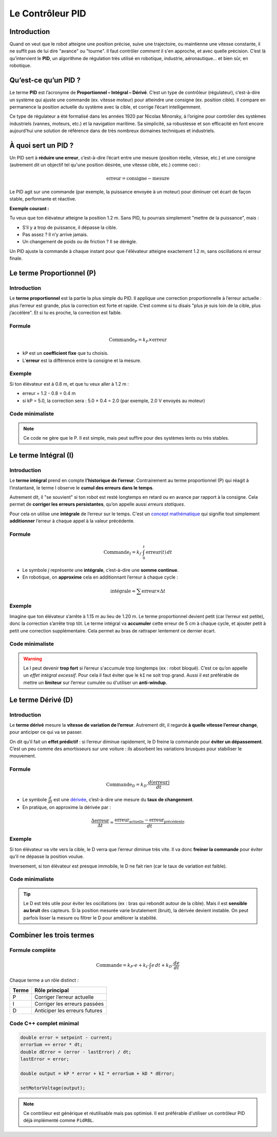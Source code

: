 Le Contrôleur PID
=================

Introduction
------------

Quand on veut que le robot atteigne une position précise, suive une trajectoire, ou maintienne une vitesse constante, 
il ne suffit pas de lui dire "avance" ou "tourne". Il faut contrôler *comment* il s'en approche, et avec quelle précision. 
C’est là qu’intervient le **PID**, un algorithme de régulation très utilisé en robotique, industrie, aéronautique… et bien sûr, 
en robotique.

Qu’est-ce qu’un PID ?
---------------------

Le terme **PID** est l’acronyme de **Proportionnel – Intégral – Dérivé**. C’est un type de contrôleur (régulateur), 
c’est-à-dire un système qui ajuste une commande (ex. vitesse moteur) 
pour atteindre une consigne (ex. position cible). Il compare en permanence la position actuelle du système avec la cible, 
et corrige l’écart intelligemment.

Ce type de régulateur a été formalisé dans les années 1920 par Nicolas Minorsky, 
à l’origine pour contrôler des systèmes industriels (vannes, moteurs, etc.) et la navigation maritime. 
Sa simplicité, sa robustesse et son efficacité en font encore aujourd’hui une solution de référence dans de très nombreux domaines
techniques et industriels.

À quoi sert un PID ?
--------------------

Un PID sert à **réduire une erreur**, c’est-à-dire l’écart entre une mesure (position réelle, vitesse, etc.) et une consigne 
(autrement dit un objectif tel qu'une position désirée, une vitesse cible, etc.) comme ceci :

.. math::

   \text{erreur} = \text{consigne} - \text{mesure}

Le PID agit sur une commande (par exemple, la puissance envoyée à un moteur) pour diminuer cet écart de façon 
stable, performante et réactive.

**Exemple courant :**

Tu veux que ton élévateur atteigne la position 1.2 m. Sans PID, tu pourrais simplement "mettre de la puissance", mais :

- S’il y a trop de puissance, il dépasse la cible.
- Pas assez ? Il n’y arrive jamais.
- Un changement de poids ou de friction ? Il se dérègle.

Un PID ajuste la commande à chaque instant pour que l'élévateur atteigne exactement 1.2 m, sans oscillations ni erreur finale.

Le terme Proportionnel (P)
--------------------------

Introduction
^^^^^^^^^^^^

Le **terme proportionnel** est la partie la plus simple du PID. Il applique une correction proportionnelle à l’erreur actuelle : 
plus l’erreur est grande, plus la correction est forte et rapide. C’est comme si tu disais "plus je suis loin de la cible, plus j’accélère".
Et si tu es proche, la correction est faible.

Formule
^^^^^^^

.. math::

   \text{Commande}_P = k_P \times \text{erreur}

- ``kP`` est un **coefficient fixe** que tu choisis.
- L’**erreur** est la différence entre la consigne et la mesure.

Exemple
^^^^^^^

Si ton élévateur est à 0.8 m, et que tu veux aller à 1.2 m :

- erreur = 1.2 - 0.8 = 0.4 m  
- si kP = 5.0, la correction sera : 5.0 × 0.4 = 2.0 (par exemple, 2.0 V envoyés au moteur)

Code minimaliste
^^^^^^^^^^^^^^^^^^^^
.. tab-set::

   .. tab-item:: C++

      .. code-block:: cpp

        double setpoint = 1.2;     // Position cible en mètres
        double current = getPosition(); // Position mesurée
        double error = setpoint - current; 

        double kP = 5.0;
        double output = kP * error;

        setMotorVoltage(output);

   .. tab-item:: Java

      .. code-block:: java

         double setpoint = 1.2;     // Position cible en mètres
         double current = getPosition(); // Position mesurée
         double error = setpoint - current;

        double kP = 5.0;
        double output = kP * error;

        setMotorVoltage(output);

.. note::

   Ce code ne gère que le P. Il est simple, mais peut suffire pour des systèmes lents ou très stables.

Le terme Intégral (I)
---------------------

Introduction
^^^^^^^^^^^^

Le **terme intégral** prend en compte **l’historique de l’erreur**. Contrairement au terme proportionnel (P) qui réagit à l’instantané, 
le terme I observe le **cumul des erreurs dans le temps**.  

Autrement dit, il "se souvient" si ton robot est resté longtemps en retard ou en avance par rapport à la consigne. 
Cela permet de **corriger les erreurs persistantes**, qu’on appelle aussi *erreurs statiques*. 

Pour cela on utilise une **intégrale** de l’erreur sur le temps. C'est un `concept mathématique <https://youtu.be/i7kCaE7Yvfc?si=0DU_aCes_m0ukEEF>`__ qui signifie tout simplement 
**additionner** l’erreur à chaque appel à la valeur précédente.

Formule
^^^^^^^

.. math::

   \text{Commande}_I = k_I \cdot \int_0^t \text{erreur}(t) \, dt

- Le symbole :math:`\int` représente une **intégrale**, c’est-à-dire une **somme continue**.
- En robotique, on **approxime** cela en additionnant l’erreur à chaque cycle :

.. math::

   \text{intégrale} \approx \sum \text{erreur} \times \Delta t

Exemple
^^^^^^^

Imagine que ton élévateur s’arrête à 1.15 m au lieu de 1.20 m. Le terme proportionnel devient petit (car l’erreur est petite), donc la correction s’arrête trop tôt.  
Le terme intégral va **accumuler** cette erreur de 5 cm à chaque cycle, et ajouter petit à petit une correction supplémentaire. Cela permet au bras de rattraper lentement ce dernier écart.

Code minimaliste
^^^^^^^^^^^^^^^^^^^^
.. tab-set::

    .. tab-item:: C++

      .. code-block:: cpp

        double error = setpoint - current;
        errorSum += error * dt; // dt = période du loop, typiquement 0.02s en FTC/FRC

        double kI = 0.05;
        double output_I = kI * errorSum;

   .. tab-item:: Java

      .. code-block:: java

        double error = setpoint - current;
        errorSum += error * dt; // dt = période du loop, typiquement 0.02s en FTC/FRC

        double kI = 0.05;
        double output_I = kI * errorSum;

.. warning::

   Le I peut devenir **trop fort** si l’erreur s'accumule trop longtemps (ex : robot bloqué). 
   C’est ce qu’on appelle un *effet intégral excessif*. Pour cela il faut éviter que le ``kI`` ne soit trop grand.
   Aussi il est préférable de mettre un **limiteur** sur l’erreur cumulée ou d'utiliser un **anti-windup**.


Le terme Dérivé (D)
-------------------

Introduction
^^^^^^^^^^^^

Le **terme dérivé** mesure la **vitesse de variation de l’erreur**. Autrement dit, il regarde **à quelle vitesse l’erreur change**, 
pour anticiper ce qui va se passer.

On dit qu’il fait un **effet prédictif** : si l’erreur diminue rapidement, le D freine la commande pour **éviter un dépassement**. 
C’est un peu comme des amortisseurs sur une voiture : ils absorbent les variations brusques pour stabiliser le mouvement.

Formule
^^^^^^^

.. math::

   \text{Commande}_D = k_D \cdot \frac{d(\text{erreur})}{dt}

- Le symbole :math:`\frac{d}{dt}` est une `dérivée <https://youtu.be/RLEE-iSBimc?si=v7_-RtmowAl8uN2h>`__, c’est-à-dire une mesure du **taux de changement**.
- En pratique, on approxime la dérivée par :

.. math::

   \frac{\Delta \text{erreur}}{\Delta t} = \frac{\text{erreur}_{\text{actuelle}} - \text{erreur}_{\text{précédente}}}{dt}

Exemple
^^^^^^^

Si ton élévateur va vite vers la cible, le D verra que l’erreur diminue très vite. Il va donc **freiner la commande**
pour éviter qu’il ne dépasse la position voulue.

Inversement, si ton élévateur est presque immobile, le D ne fait rien (car le taux de variation est faible).

Code minimaliste
^^^^^^^^^^^^^^^^^^^^
.. tab-set::

    .. tab-item:: C++

    .. code-block:: cpp

        double dError = (error - lastError) / dt;
        lastError = error;

        double kD = 0.4;
        double output_D = kD * dError;

    .. tab-item:: Java

      .. code-block:: java

        double dError = (error - lastError) / dt;
        lastError = error;

        double kD = 0.4;
        double output_D = kD * dError;


.. tip::

   Le D est très utile pour éviter les oscillations (ex : bras qui rebondit autour de la cible).  
   Mais il est **sensible au bruit** des capteurs. Si la position mesurée varie brutalement (bruit), la dérivée devient instable.  
   On peut parfois lisser la mesure ou filtrer le D pour améliorer la stabilité.

Combiner les trois termes
--------------------------

Formule complète
^^^^^^^^^^^^^^^^

.. math::

   \text{Commande} = k_P \cdot e + k_I \cdot \int e \, dt + k_D \cdot \frac{de}{dt}

Chaque terme a un rôle distinct :

.. list-table::
   :header-rows: 1

   * - Terme
     - Rôle principal
   * - P
     - Corriger l’erreur actuelle
   * - I
     - Corriger les erreurs passées
   * - D
     - Anticiper les erreurs futures

Code C++ complet minimal
^^^^^^^^^^^^^^^^^^^^^^^^

.. code-block:: cpp

   double error = setpoint - current;
   errorSum += error * dt;
   double dError = (error - lastError) / dt;
   lastError = error;

   double output = kP * error + kI * errorSum + kD * dError;

   setMotorVoltage(output);

.. note::

   Ce contrôleur est générique et réutilisable mais pas optimisé. Il est préférable d'utiliser un contrôleur PID déjà implémenté comme ``PidRBL``.